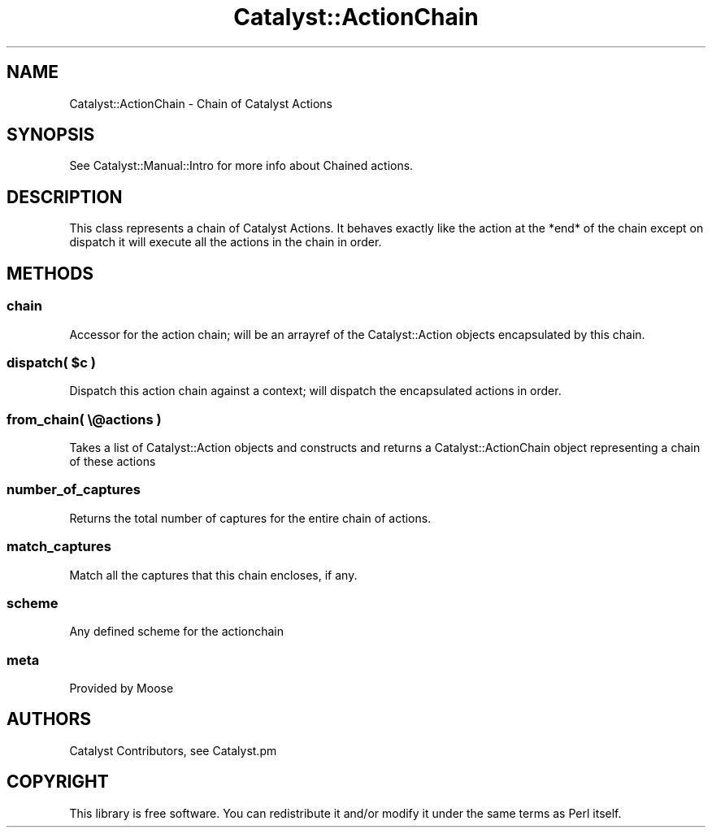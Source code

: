 .\" Automatically generated by Pod::Man 4.09 (Pod::Simple 3.35)
.\"
.\" Standard preamble:
.\" ========================================================================
.de Sp \" Vertical space (when we can't use .PP)
.if t .sp .5v
.if n .sp
..
.de Vb \" Begin verbatim text
.ft CW
.nf
.ne \\$1
..
.de Ve \" End verbatim text
.ft R
.fi
..
.\" Set up some character translations and predefined strings.  \*(-- will
.\" give an unbreakable dash, \*(PI will give pi, \*(L" will give a left
.\" double quote, and \*(R" will give a right double quote.  \*(C+ will
.\" give a nicer C++.  Capital omega is used to do unbreakable dashes and
.\" therefore won't be available.  \*(C` and \*(C' expand to `' in nroff,
.\" nothing in troff, for use with C<>.
.tr \(*W-
.ds C+ C\v'-.1v'\h'-1p'\s-2+\h'-1p'+\s0\v'.1v'\h'-1p'
.ie n \{\
.    ds -- \(*W-
.    ds PI pi
.    if (\n(.H=4u)&(1m=24u) .ds -- \(*W\h'-12u'\(*W\h'-12u'-\" diablo 10 pitch
.    if (\n(.H=4u)&(1m=20u) .ds -- \(*W\h'-12u'\(*W\h'-8u'-\"  diablo 12 pitch
.    ds L" ""
.    ds R" ""
.    ds C` ""
.    ds C' ""
'br\}
.el\{\
.    ds -- \|\(em\|
.    ds PI \(*p
.    ds L" ``
.    ds R" ''
.    ds C`
.    ds C'
'br\}
.\"
.\" Escape single quotes in literal strings from groff's Unicode transform.
.ie \n(.g .ds Aq \(aq
.el       .ds Aq '
.\"
.\" If the F register is >0, we'll generate index entries on stderr for
.\" titles (.TH), headers (.SH), subsections (.SS), items (.Ip), and index
.\" entries marked with X<> in POD.  Of course, you'll have to process the
.\" output yourself in some meaningful fashion.
.\"
.\" Avoid warning from groff about undefined register 'F'.
.de IX
..
.if !\nF .nr F 0
.if \nF>0 \{\
.    de IX
.    tm Index:\\$1\t\\n%\t"\\$2"
..
.    if !\nF==2 \{\
.        nr % 0
.        nr F 2
.    \}
.\}
.\" ========================================================================
.\"
.IX Title "Catalyst::ActionChain 3pm"
.TH Catalyst::ActionChain 3pm "2015-04-29" "perl v5.26.1" "User Contributed Perl Documentation"
.\" For nroff, turn off justification.  Always turn off hyphenation; it makes
.\" way too many mistakes in technical documents.
.if n .ad l
.nh
.SH "NAME"
Catalyst::ActionChain \- Chain of Catalyst Actions
.SH "SYNOPSIS"
.IX Header "SYNOPSIS"
See Catalyst::Manual::Intro for more info about Chained actions.
.SH "DESCRIPTION"
.IX Header "DESCRIPTION"
This class represents a chain of Catalyst Actions. It behaves exactly like
the action at the *end* of the chain except on dispatch it will execute all
the actions in the chain in order.
.SH "METHODS"
.IX Header "METHODS"
.SS "chain"
.IX Subsection "chain"
Accessor for the action chain; will be an arrayref of the Catalyst::Action
objects encapsulated by this chain.
.ie n .SS "dispatch( $c )"
.el .SS "dispatch( \f(CW$c\fP )"
.IX Subsection "dispatch( $c )"
Dispatch this action chain against a context; will dispatch the encapsulated
actions in order.
.SS "from_chain( \e@actions )"
.IX Subsection "from_chain( @actions )"
Takes a list of Catalyst::Action objects and constructs and returns a
Catalyst::ActionChain object representing a chain of these actions
.SS "number_of_captures"
.IX Subsection "number_of_captures"
Returns the total number of captures for the entire chain of actions.
.SS "match_captures"
.IX Subsection "match_captures"
Match all the captures that this chain encloses, if any.
.SS "scheme"
.IX Subsection "scheme"
Any defined scheme for the actionchain
.SS "meta"
.IX Subsection "meta"
Provided by Moose
.SH "AUTHORS"
.IX Header "AUTHORS"
Catalyst Contributors, see Catalyst.pm
.SH "COPYRIGHT"
.IX Header "COPYRIGHT"
This library is free software. You can redistribute it and/or modify it under
the same terms as Perl itself.
